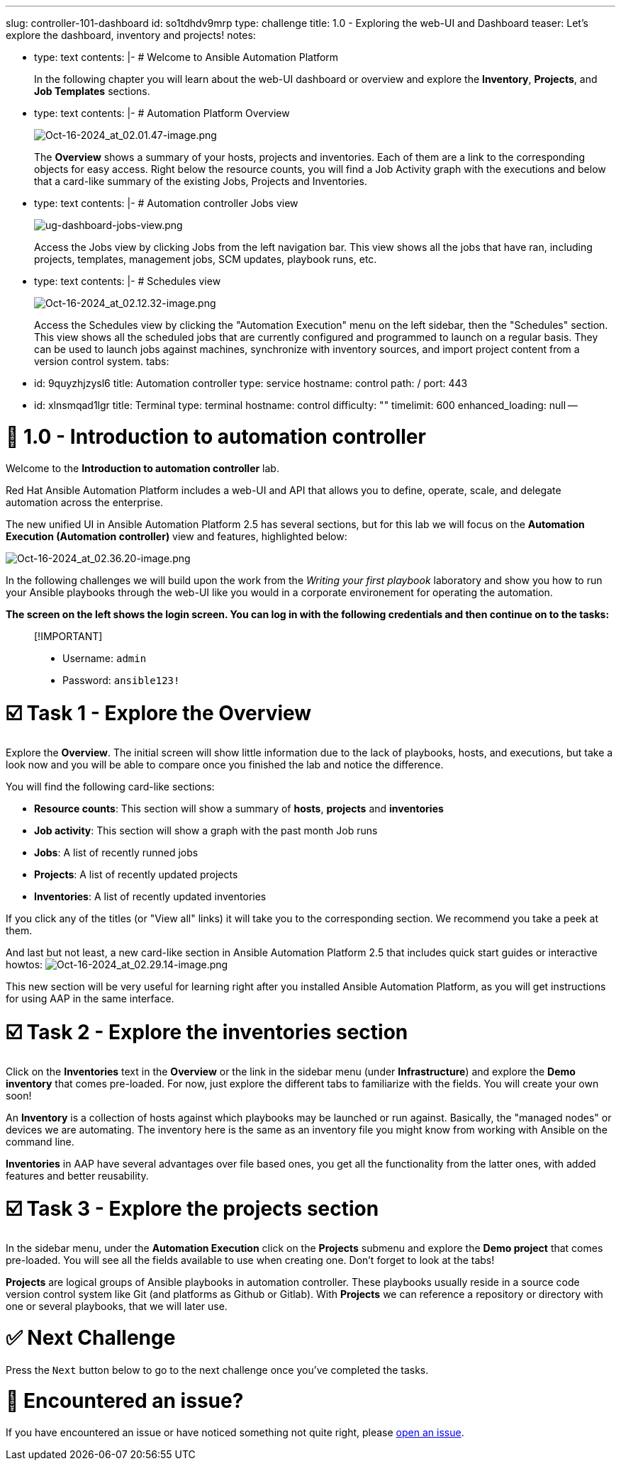 :doctype: book

'''

slug: controller-101-dashboard id: so1tdhdv9mrp type: challenge title: 1.0 - Exploring the web-UI and Dashboard teaser: Let's explore the dashboard, inventory and projects!
notes:

* type: text contents: |-   # Welcome to Ansible Automation Platform
+
In the following chapter you will learn about the web-UI dashboard or overview and explore the *Inventory*,  *Projects*, and *Job Templates* sections.

* type: text contents: |-   # Automation Platform Overview
+
image::../assets/Oct-16-2024_at_02.01.47-image.png[Oct-16-2024_at_02.01.47-image.png]
+
The *Overview*  shows a summary of your hosts, projects and inventories.
Each of them are a link to the corresponding objects for easy access.
Right below the resource counts, you will find a Job Activity graph with the executions and below that a card-like summary of the existing Jobs, Projects and Inventories.

* type: text contents: |-   # Automation controller Jobs view
+
image::../assets/ug-dashboard-jobs-view.png[ug-dashboard-jobs-view.png]
+
Access the Jobs view by clicking Jobs from the left navigation bar.
This view shows all the jobs that have ran, including projects, templates, management jobs, SCM updates, playbook runs, etc.

* type: text contents: |-   # Schedules view
+
image::../assets/Oct-16-2024_at_02.12.32-image.png[Oct-16-2024_at_02.12.32-image.png]
+
Access the Schedules view by clicking the "Automation Execution" menu on the left sidebar, then the "Schedules" section.
This view shows all the scheduled jobs that are currently configured and programmed to launch on a regular basis.
They can be used to launch jobs against machines, synchronize with inventory sources, and import project content from a version control system.
tabs:

* id: 9quyzhjzysl6 title: Automation controller type: service hostname: control path: / port: 443
* id: xlnsmqad1lgr title: Terminal type: terminal hostname: control difficulty: "" timelimit: 600 enhanced_loading: null --

= 👋 1.0 - Introduction to automation controller

Welcome to the *Introduction to automation controller* lab.

Red Hat Ansible Automation Platform includes a web-UI and API that allows you to define, operate, scale, and delegate automation across the enterprise.

The new unified UI in Ansible Automation Platform 2.5 has several sections, but for this lab we will focus on the *Automation Execution (Automation controller)* view and features, highlighted below:

image::../assets/Oct-16-2024_at_02.36.20-image.png[Oct-16-2024_at_02.36.20-image.png]

In the following challenges we will build upon the work from the _Writing your first playbook_ laboratory and show you how to run your Ansible playbooks through the web-UI like you would in a corporate environement for operating the automation.

*The screen on the left shows the login screen.
You can log in with the following credentials and then continue on to the tasks:*

____
[!IMPORTANT]

* Username: `admin`
* Password: `ansible123!`
____

= ☑️ Task 1 - Explore the Overview

Explore the *Overview*.
The initial screen will show little information due to the lack of playbooks, hosts, and executions, but take a look now and you will be able to compare once you finished the lab and notice the difference.

You will find the following card-like sections:

* *Resource counts*: This section will show a summary of *hosts*, *projects* and *inventories*
* *Job activity*: This section will show a graph with the past month Job runs
* *Jobs*: A list of recently runned jobs
* *Projects*: A list of recently updated projects
* *Inventories*: A list of recently updated inventories

If you click any of the titles (or "View all" links) it will take you to the corresponding section.
We recommend you take a peek at them.

And last but not least, a new card-like section in Ansible Automation Platform 2.5 that includes quick start guides or interactive howtos: image:../assets/Oct-16-2024_at_02.29.14-image.png[Oct-16-2024_at_02.29.14-image.png]

This new section will be very useful for learning right after you installed Ansible Automation Platform, as you will get instructions for using AAP in the same interface.

= ☑️ Task 2 - Explore the inventories section

Click on the *Inventories* text in the *Overview* or the link in the sidebar menu (under *Infrastructure*) and explore the *Demo inventory* that comes pre-loaded.
For now, just explore the different tabs to familiarize with the fields.
You will create your own soon!

An *Inventory* is a collection of hosts against which playbooks may be launched or run against.
Basically, the "managed nodes" or devices we are automating.
The inventory here is the same as an inventory file you might know from working with Ansible on the command line.

*Inventories* in AAP have several advantages over file based ones, you get all the functionality from the latter ones, with added features and better reusability.

= ☑️ Task 3 - Explore the projects section

In the sidebar menu, under the *Automation Execution* click on the *Projects* submenu and explore the *Demo project* that comes pre-loaded.
You will see all the fields available to use when creating one.
Don't forget to look at the tabs!

*Projects* are logical groups of Ansible playbooks in automation controller.
These playbooks usually reside in a source code version control system like Git (and platforms as Github or Gitlab).
With *Projects* we can reference a repository or directory with one or several playbooks, that we will later use.

= ✅ Next Challenge

Press the `Next` button below to go to the next challenge once you've completed the tasks.

= 🐛 Encountered an issue?

If you have encountered an issue or have noticed something not quite right, please https://github.com/ansible/instruqt/issues/new?labels=controller-101&title=Issue+with+controller-101-dashboard+AAP25&assignees=leogallego[open an issue].
